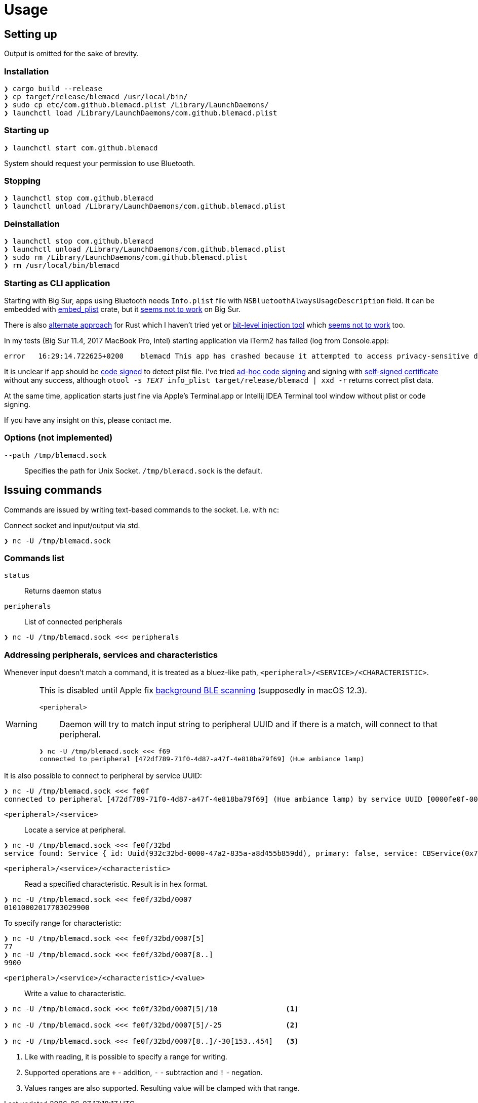 = Usage

== Setting up

Output is omitted for the sake of brevity.

=== Installation

[source,shell]
----
❯ cargo build --release
❯ cp target/release/blemacd /usr/local/bin/
❯ sudo cp etc/com.github.blemacd.plist /Library/LaunchDaemons/
❯ launchctl load /Library/LaunchDaemons/com.github.blemacd.plist
----

=== Starting up

[source,shell]
----
❯ launchctl start com.github.blemacd
----

System should request your permission to use Bluetooth.

=== Stopping

[source,shell]
----
❯ launchctl stop com.github.blemacd
❯ launchctl unload /Library/LaunchDaemons/com.github.blemacd.plist
----

=== Deinstallation

[source,shell]
----
❯ launchctl stop com.github.blemacd
❯ launchctl unload /Library/LaunchDaemons/com.github.blemacd.plist
❯ sudo rm /Library/LaunchDaemons/com.github.blemacd.plist
❯ rm /usr/local/bin/blemacd
----

=== Starting as CLI application

Starting with Big Sur, apps using Bluetooth needs `Info.plist` file with `NSBluetoothAlwaysUsageDescription` field.
It can be embedded with https://docs.rs/embed_plist/1.2.0/embed_plist/[embed_plist] crate, but it https://github.com/nvzqz/embed-plist-rs/issues/1[seems not to work] on Big Sur.

There is also https://conormanning.com/posts/compiling_info_plist_on_macos_with_rust/[alternate approach]
for Rust which I haven't tried yet or
https://github.com/ruilisi/macbit[bit-level injection tool] which
https://github.com/ruilisi/macbit/issues/1[seems not to work] too.

In my tests (Big Sur 11.4, 2017 MacBook Pro, Intel) starting application via iTerm2 has failed (log from Console.app):

----
error	16:29:14.722625+0200	blemacd	This app has crashed because it attempted to access privacy-sensitive data without a usage description.  The app's Info.plist must contain an NSBluetoothAlwaysUsageDescription key with a string value explaining to the user how the app uses this data.
----

It is unclear if app should be
https://developer.apple.com/library/archive/documentation/Security/Conceptual/CodeSigningGuide/Procedures/Procedures.html[code signed]
to detect plist file.
I've tried https://eclecticlight.co/2019/01/17/code-signing-for-the-concerned-3-signing-an-app/[ad-hoc code signing]
and signing with
https://developer.apple.com/library/archive/documentation/Security/Conceptual/CodeSigningGuide/Procedures/Procedures.html[self-signed certificate]
without any success, although `otool -s __TEXT __info_plist target/release/blemacd | xxd -r` returns correct plist data.

At the same time, application starts just fine via Apple's Terminal.app or Intellij IDEA Terminal tool window without plist or code signing.

If you have any insight on this, please contact me.

=== Options (not implemented)

`--path /tmp/blemacd.sock`::
Specifies the path for Unix Socket. `/tmp/blemacd.sock` is the default.

== Issuing commands

Commands are issued by writing text-based commands to the socket.
I.e. with `nc`:

Connect socket and input/output via std.

[source,shell]
----
❯ nc -U /tmp/blemacd.sock
----

=== Commands list

`status`::
Returns daemon status

`peripherals`::
List of connected peripherals

[source,shell]

----
❯ nc -U /tmp/blemacd.sock <<< peripherals
----

=== Addressing peripherals, services and characteristics

Whenever input doesn't match a command, it is treated as a bluez-like path, `<peripheral>/<SERVICE>/<CHARACTERISTIC>`.

[WARNING]
.This is disabled until Apple fix https://stackoverflow.com/a/70657368/1016019[background BLE scanning] (supposedly in macOS 12.3).
====
`<peripheral>`::
Daemon will try to match input string to peripheral UUID and if there is a match, will connect to that peripheral.

[source,shell]
----
❯ nc -U /tmp/blemacd.sock <<< f69
connected to peripheral [472df789-71f0-4d87-a47f-4e818ba79f69] (Hue ambiance lamp)
----
====

It is also possible to connect to peripheral by service UUID:

[source,shell]
----
❯ nc -U /tmp/blemacd.sock <<< fe0f
connected to peripheral [472df789-71f0-4d87-a47f-4e818ba79f69] (Hue ambiance lamp) by service UUID [0000fe0f-0000-1000-8000-00805f9b34fb]
----

`<peripheral>/<service>`::
Locate a service at peripheral.

[source,shell]
----
❯ nc -U /tmp/blemacd.sock <<< fe0f/32bd
service found: Service { id: Uuid(932c32bd-0000-47a2-835a-a8d455b859dd), primary: false, service: CBService(0x7ff25b605ae0) }
----

`<peripheral>/<service>/<characteristic>`::
Read a specified characteristic.
Result is in hex format.

[source,shell]
----
❯ nc -U /tmp/blemacd.sock <<< fe0f/32bd/0007
01010002017703029900
----

To specify range for characteristic:

[source,shell]
----
❯ nc -U /tmp/blemacd.sock <<< fe0f/32bd/0007[5]
77
❯ nc -U /tmp/blemacd.sock <<< fe0f/32bd/0007[8..]
9900
----

`<peripheral>/<service>/<characteristic>/<value>`::
Write a value to characteristic.

[source,shell]
----
❯ nc -U /tmp/blemacd.sock <<< fe0f/32bd/0007[5]/10                <1>

❯ nc -U /tmp/blemacd.sock <<< fe0f/32bd/0007[5]/-25               <2>

❯ nc -U /tmp/blemacd.sock <<< fe0f/32bd/0007[8..]/-30[153..454]   <3>
----

<1> Like with reading, it is possible to specify a range for writing.
<2> Supported operations are `+` - addition, `-` - subtraction and `!` - negation.
<3> Values ranges are also supported.
Resulting value will be clamped with that range.
